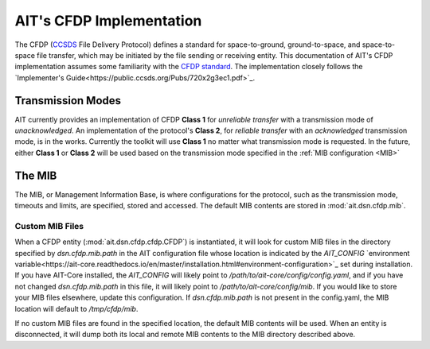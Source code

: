 AIT's CFDP Implementation
=========================

The CFDP (`CCSDS <https://public.ccsds.org/default.aspx>`_ File Delivery Protocol) defines a standard for space-to-ground, ground-to-space, and space-to-space file transfer, which may be initiated by the file sending or receiving entity. This documentation of AIT's CFDP implementation assumes some familiarity with the `CFDP standard <https://public.ccsds.org/pubs/727x0b4.pdf>`_. The implementation closely follows the `Implementer's Guide<https://public.ccsds.org/Pubs/720x2g3ec1.pdf>`_.

Transmission Modes
------------------
AIT currently provides an implementation of CFDP **Class 1** for *unreliable transfer* with a transmission mode of *unacknowledged*. An implementation of the protocol's **Class 2**, for *reliable transfer* with an *acknowledged* transmission mode, is in the works. Currently the toolkit will use **Class 1** no matter what transmission mode is requested. In the future, either **Class 1** or **Class 2** will be used based on the transmission mode specified in the :ref:`MIB configuration <MIB>`

.. _MIB:
The MIB
--------
The MIB, or Management Information Base, is where configurations for the protocol, such as the transmission mode, timeouts and limits, are specified, stored and accessed. The default MIB contents are stored in :mod:`ait.dsn.cfdp.mib`.

Custom MIB Files
^^^^^^^^^^^^^^^^^
When a CFDP entity (:mod:`ait.dsn.cfdp.cfdp.CFDP`) is instantiated, it will look for custom MIB files in the directory specified by `dsn.cfdp.mib.path` in the AIT configuration file whose location is indicated by the `AIT_CONFIG` `environment variable<https://ait-core.readthedocs.io/en/master/installation.html#environment-configuration>`_ set during installation. If you have AIT-Core installed, the `AIT_CONFIG` will likely point to `/path/to/ait-core/config/config.yaml`, and if you have not changed `dsn.cfdp.mib.path` in this file, it will likely point to `/path/to/ait-core/config/mib`. If you would like to store your MIB files elsewhere, update this configuration. If `dsn.cfdp.mib.path` is not present in the config.yaml, the MIB location will default to `/tmp/cfdp/mib`.

If no custom MIB files are found in the specified location, the default MIB contents will be used. When an entity is disconnected, it will dump both its local and remote MIB contents to the MIB directory described above.


